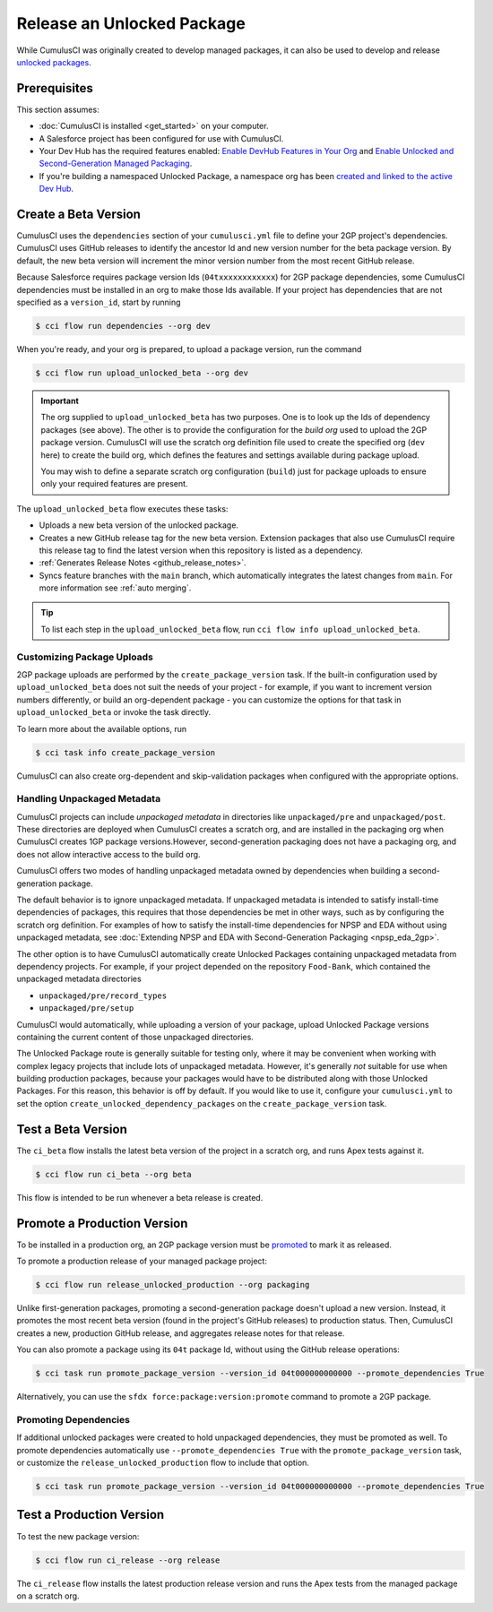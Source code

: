 Release an Unlocked Package
===========================

While CumulusCI was originally created to develop managed packages, it can also be used to develop and release `unlocked packages <https://developer.salesforce.com/docs/atlas.en-us.sfdx_dev.meta/sfdx_dev/sfdx_dev_unlocked_pkg_intro.htm>`_.


Prerequisites
-------------
This section assumes:

* :doc:`CumulusCI is installed <get_started>` on your computer.
* A Salesforce project has been configured for use with CumulusCI.
* Your Dev Hub has the required features enabled: `Enable DevHub Features in Your Org <https://developer.salesforce.com/docs/atlas.en-us.packagingGuide.meta/packagingGuide/sfdx_setup_enable_devhub.htm>`_ and `Enable Unlocked and Second-Generation Managed Packaging <https://developer.salesforce.com/docs/atlas.en-us.sfdx_dev.meta/sfdx_dev/sfdx_setup_enable_secondgen_pkg.htm>`_.
* If you're building a namespaced Unlocked Package, a namespace org has been `created and linked to the active Dev Hub <https://developer.salesforce.com/docs/atlas.en-us.sfdx_dev.meta/sfdx_dev/sfdx_dev_dev2gp_create_namespace.htm>`_.


Create a Beta Version
---------------------

CumulusCI uses the ``dependencies`` section of your ``cumulusci.yml`` file to define your 2GP project's dependencies. CumulusCI uses GitHub releases to identify the ancestor Id and new version number for the beta package version. By default, the new beta version will increment the minor version number from the most recent GitHub release.

Because Salesforce requires package version Ids (``04txxxxxxxxxxxx``) for 2GP package dependencies, some CumulusCI dependencies must be installed in an org to make those Ids available. If your project has dependencies that are not specified as a ``version_id``, start by running

.. code-block:: console

    $ cci flow run dependencies --org dev

When you're ready, and your org is prepared, to upload a package version, run the command

.. code-block:: console

    $ cci flow run upload_unlocked_beta --org dev

.. important::
    
    The org supplied to ``upload_unlocked_beta`` has two purposes. One is to look up the Ids of dependency packages (see above). The other is to provide the configuration for the *build org* used to upload the 2GP package version. CumulusCI will use the scratch org definition file used to create the specified org (``dev`` here) to create the build org, which defines the features and settings available during package upload.

    You may wish to define a separate scratch org configuration (``build``) just for package uploads to ensure only your required features are present.


The ``upload_unlocked_beta`` flow executes these tasks:

* Uploads a new beta version of the unlocked package.
* Creates a new GitHub release tag for the new beta version. Extension packages that also use CumulusCI require this release tag to find the latest version when this repository is listed as a dependency.
* :ref:`Generates Release Notes <github_release_notes>`.
* Syncs feature branches with the ``main`` branch, which automatically integrates the latest changes from ``main``. For more information see :ref:`auto merging`.

.. tip:: 

    To list each step in the ``upload_unlocked_beta`` flow, run ``cci flow info upload_unlocked_beta``.

Customizing Package Uploads
^^^^^^^^^^^^^^^^^^^^^^^^^^^

2GP package uploads are performed by the ``create_package_version`` task. If the built-in configuration used by ``upload_unlocked_beta`` does not suit the needs of your project - for example, if you want to increment version numbers differently, or build an org-dependent package - you can customize the options for that task in ``upload_unlocked_beta`` or invoke the task directly.

To learn more about the available options, run

.. code-block:: console

    $ cci task info create_package_version


CumulusCI can also create org-dependent and skip-validation packages when configured with the appropriate options.


Handling Unpackaged Metadata
^^^^^^^^^^^^^^^^^^^^^^^^^^^^

CumulusCI projects can include *unpackaged metadata* in directories like ``unpackaged/pre`` and ``unpackaged/post``. These directories are deployed when CumulusCI creates a scratch org, and are installed in the packaging org when CumulusCI creates 1GP package versions.However, second-generation packaging does not have a packaging org, and does not allow interactive access to the build org. 

CumulusCI offers two modes of handling unpackaged metadata owned by dependencies when building a second-generation package. 

The default behavior is to ignore unpackaged metadata. If unpackaged metadata is intended to satisfy install-time dependencies of packages, this requires that those dependencies be met in other ways, such as by configuring the scratch org definition. For examples of how to satisfy the install-time dependencies for NPSP and EDA without using unpackaged metadata, see :doc:`Extending NPSP and EDA with Second-Generation Packaging <npsp_eda_2gp>`.

The other option is to have CumulusCI automatically create Unlocked Packages containing unpackaged metadata from dependency projects. For example, if your project depended on the repository ``Food-Bank``, which contained the unpackaged metadata directories

* ``unpackaged/pre/record_types``
* ``unpackaged/pre/setup``

CumulusCI would automatically, while uploading a version of your package, upload Unlocked Package versions containing the current content of those unpackaged directories.

The Unlocked Package route is generally suitable for testing only, where it may be convenient when working with complex legacy projects that include lots of unpackaged metadata. However, it's generally *not* suitable for use when building production packages, because your packages would have to be distributed along with those Unlocked Packages. For this reason, this behavior is off by default. If you would like to use it, configure your ``cumulusci.yml`` to set the option ``create_unlocked_dependency_packages`` on the ``create_package_version`` task.

Test a Beta Version
-------------------

The ``ci_beta`` flow installs the latest beta version of the project in a scratch org, and runs Apex tests against it.

.. code-block:: console

    $ cci flow run ci_beta --org beta 

This flow is intended to be run whenever a beta release is created.       


Promote a Production Version
----------------------------

To be installed in a production org, an 2GP package version must be `promoted <https://developer.salesforce.com/docs/atlas.en-us.sfdx_dev.meta/sfdx_dev/sfdx_dev_unlocked_pkg_create_pkg_ver_promote.htm>`_ to mark it as released.

To promote a production release of your managed package project:

.. code-block::

    $ cci flow run release_unlocked_production --org packaging 

Unlike first-generation packages, promoting a second-generation package doesn't upload a new version. Instead, it promotes the most recent beta version (found in the project's GitHub releases) to production status. Then, CumulusCI creates a new, production GitHub release, and aggregates release notes for that release.

You can also promote a package using its ``04t`` package Id, without using the GitHub release operations:

.. code-block:: console

    $ cci task run promote_package_version --version_id 04t000000000000 --promote_dependencies True

Alternatively, you can use the ``sfdx force:package:version:promote`` command to promote a 2GP package.


Promoting Dependencies
^^^^^^^^^^^^^^^^^^^^^^

If additional unlocked packages were created to hold unpackaged dependencies, they must be promoted as well. To promote dependencies automatically use ``--promote_dependencies True``
with the ``promote_package_version`` task, or customize the ``release_unlocked_production``
flow to include that option.

.. code-block:: console

    $ cci task run promote_package_version --version_id 04t000000000000 --promote_dependencies True


Test a Production Version
-------------------

To test the new package version:

.. code-block::

    $ cci flow run ci_release --org release

The ``ci_release`` flow installs the latest production release version and runs the Apex tests from the managed package on a scratch org. 


